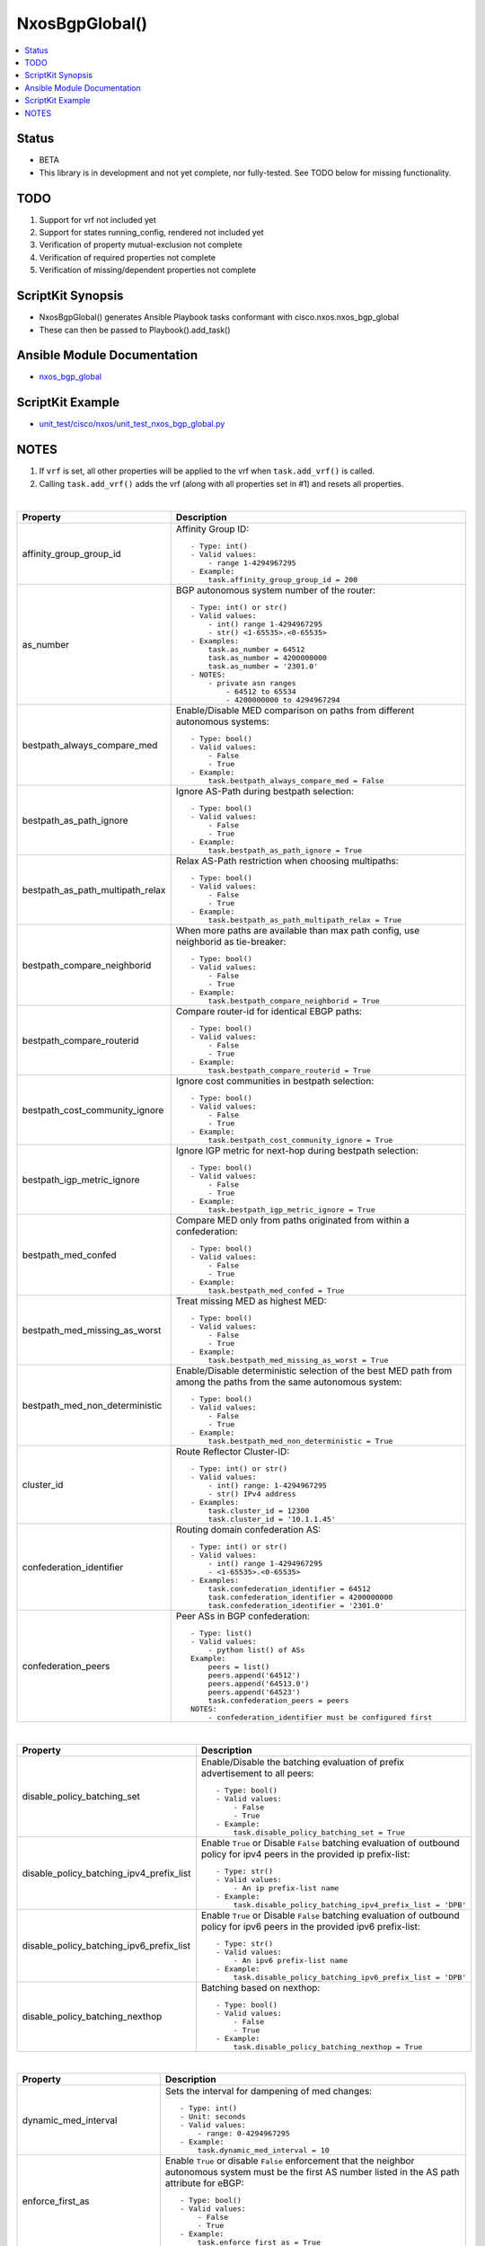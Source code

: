**************************************
NxosBgpGlobal()
**************************************

.. contents::
   :local:
   :depth: 1

Status
------

- BETA

- This library is in development and not yet complete, nor fully-tested.  See TODO below for missing functionality.

TODO
----
1. Support for vrf not included yet
2. Support for states running_config, rendered not included yet
3. Verification of property mutual-exclusion not complete
4. Verification of required properties not complete
5. Verification of missing/dependent properties not complete

ScriptKit Synopsis
------------------
- NxosBgpGlobal() generates Ansible Playbook tasks conformant with cisco.nxos.nxos_bgp_global
- These can then be passed to Playbook().add_task()

Ansible Module Documentation
----------------------------
- `nxos_bgp_global <https://github.com/ansible-collections/cisco.nxos/blob/main/docs/cisco.nxos.nxos_bgp_global_module.rst>`_

ScriptKit Example
-----------------
- `unit_test/cisco/nxos/unit_test_nxos_bgp_global.py <https://github.com/allenrobel/ask/blob/main/unit_test/cisco/nxos/unit_test_nxos_bgp_global.py>`_

NOTES
-----

1. If ``vrf`` is set, all other properties will be applied to
   the vrf when ``task.add_vrf()`` is called.
2. Calling ``task.add_vrf()`` adds the vrf (along with all properties
   set in #1) and resets all properties.

|

================================    ==============================================
Property                            Description
================================    ==============================================
affinity_group_group_id             Affinity Group ID::

                                        - Type: int()
                                        - Valid values:
                                            - range 1-4294967295
                                        - Example:
                                            task.affinity_group_group_id = 200

as_number                           BGP autonomous system number of the router::

                                        - Type: int() or str()
                                        - Valid values:
                                            - int() range 1-4294967295
                                            - str() <1-65535>.<0-65535>
                                        - Examples:
                                            task.as_number = 64512
                                            task.as_number = 4200000000
                                            task.as_number = '2301.0'
                                        - NOTES:
                                            - private asn ranges
                                                - 64512 to 65534
                                                - 4200000000 to 4294967294

bestpath_always_compare_med         Enable/Disable MED comparison on paths from 
                                    different autonomous systems::

                                        - Type: bool()
                                        - Valid values:
                                            - False
                                            - True
                                        - Example:
                                            task.bestpath_always_compare_med = False

bestpath_as_path_ignore             Ignore AS-Path during bestpath selection::

                                        - Type: bool()
                                        - Valid values:
                                            - False
                                            - True
                                        - Example:
                                            task.bestpath_as_path_ignore = True

bestpath_as_path_multipath_relax    Relax AS-Path restriction when choosing multipaths::

                                        - Type: bool()
                                        - Valid values:
                                            - False
                                            - True
                                        - Example:
                                            task.bestpath_as_path_multipath_relax = True

bestpath_compare_neighborid         When more paths are available than max path
                                    config, use neighborid as tie-breaker::

                                        - Type: bool()
                                        - Valid values:
                                            - False
                                            - True
                                        - Example:
                                            task.bestpath_compare_neighborid = True

bestpath_compare_routerid           Compare router-id for identical EBGP paths::

                                        - Type: bool()
                                        - Valid values:
                                            - False
                                            - True
                                        - Example:
                                            task.bestpath_compare_routerid = True

bestpath_cost_community_ignore      Ignore cost communities in bestpath selection::

                                        - Type: bool()
                                        - Valid values:
                                            - False
                                            - True
                                        - Example:
                                            task.bestpath_cost_community_ignore = True

bestpath_igp_metric_ignore          Ignore IGP metric for next-hop during
                                    bestpath selection::

                                        - Type: bool()
                                        - Valid values:
                                            - False
                                            - True
                                        - Example:
                                            task.bestpath_igp_metric_ignore = True

bestpath_med_confed                 Compare MED only from paths originated from
                                    within a confederation::

                                        - Type: bool()
                                        - Valid values:
                                            - False
                                            - True
                                        - Example:
                                            task.bestpath_med_confed = True

bestpath_med_missing_as_worst       Treat missing MED as highest MED::

                                        - Type: bool()
                                        - Valid values:
                                            - False
                                            - True
                                        - Example:
                                            task.bestpath_med_missing_as_worst = True

bestpath_med_non_deterministic      Enable/Disable deterministic selection of the 
                                    best MED path from among the paths from the 
                                    same autonomous system::

                                        - Type: bool()
                                        - Valid values:
                                            - False
                                            - True
                                        - Example:
                                            task.bestpath_med_non_deterministic = True

cluster_id                          Route Reflector Cluster-ID::

                                        - Type: int() or str()
                                        - Valid values:
                                            - int() range: 1-4294967295
                                            - str() IPv4 address
                                        - Examples:
                                            task.cluster_id = 12300
                                            task.cluster_id = '10.1.1.45'

confederation_identifier            Routing domain confederation AS::

                                        - Type: int() or str()
                                        - Valid values:
                                            - int() range 1-4294967295
                                            - <1-65535>.<0-65535>
                                        - Examples:
                                            task.confederation_identifier = 64512
                                            task.confederation_identifier = 4200000000
                                            task.confederation_identifier = '2301.0'

confederation_peers                 Peer ASs in BGP confederation::

                                        - Type: list()
                                        - Valid values:
                                            - python list() of ASs
                                        Example:
                                            peers = list()
                                            peers.append('64512')
                                            peers.append('64513.0')
                                            peers.append('64523')
                                            task.confederation_peers = peers
                                        NOTES:
                                            - confederation_identifier must be configured first

================================    ==============================================

|

========================================    =========================================
Property                                    Description
========================================    =========================================
disable_policy_batching_set                 Enable/Disable the batching evaluation of
                                            prefix advertisement to all peers::

                                                - Type: bool()
                                                - Valid values:
                                                    - False
                                                    - True
                                                - Example:
                                                    task.disable_policy_batching_set = True

disable_policy_batching_ipv4_prefix_list    Enable ``True`` or Disable ``False``
                                            batching evaluation of outbound
                                            policy for ipv4 peers in the provided
                                            ip prefix-list::

                                                - Type: str()
                                                - Valid values:
                                                    - An ip prefix-list name
                                                - Example:
                                                    task.disable_policy_batching_ipv4_prefix_list = 'DPB'

disable_policy_batching_ipv6_prefix_list    Enable ``True`` or Disable ``False``
                                            batching evaluation of outbound
                                            policy for ipv6 peers in the provided
                                            ipv6 prefix-list::


                                                - Type: str()
                                                - Valid values:
                                                    - An ipv6 prefix-list name
                                                - Example:
                                                    task.disable_policy_batching_ipv6_prefix_list = 'DPB'

disable_policy_batching_nexthop             Batching based on nexthop::

                                                - Type: bool()
                                                - Valid values:
                                                    - False
                                                    - True
                                                - Example:
                                                    task.disable_policy_batching_nexthop = True

========================================    =========================================

|

================================    ==============================================
Property                            Description
================================    ==============================================
dynamic_med_interval                Sets the interval for dampening of med changes::

                                        - Type: int()
                                        - Unit: seconds
                                        - Valid values:
                                            - range: 0-4294967295
                                        - Example:
                                            task.dynamic_med_interval = 10

enforce_first_as                    Enable ``True`` or disable ``False`` enforcement
                                    that the neighbor autonomous system must be the
                                    first AS number listed in the AS path attribute
                                    for eBGP::

                                        - Type: bool()
                                        - Valid values:
                                            - False
                                            - True
                                        - Example:
                                            task.enforce_first_as = True

enhanced_error                      Enable BGP Enhanced error handling::

                                        - Type: bool()
                                        - Valid values:
                                            - False
                                            - True
                                        - Example:
                                            task.enhanced_error = True

fabric_soo                          Fabric site of origin::

                                        - Type: str()
                                        - Example:
                                            task.fabric_soo = '65000:1'

fast_external_fallover              Enable ``True`` or disable ``False``
                                    immediate session reset if the link to a 
                                    directly connected BGP peer goes down::

                                        - Type: bool()
                                        - Valid values:
                                            - False
                                            - True
                                        - Example:
                                            task.fast_external_fallover = True

flush_routes                        Enable ``True`` or disable ``False``  
                                    flush routes in RIB upon controlled restart::

                                        - Type: bool()
                                        - Valid values:
                                            - False
                                            - True
                                        - Example:
                                            task.flush_routes = True

graceful_restart_helper             Enable ``True`` or disable ``False``
                                    graceful restart helper mode::

                                        - Type: bool()
                                        - Valid values:
                                            - False
                                            - True
                                        - Example:
                                            task.graceful_restart_helper = True

graceful_restart_restart_time       Set maximum time for a restart sent to
                                    BGP peers::

                                        - Type: int()
                                        - Units: seconds
                                        - Valid values:
                                            - range: 1-3600
                                        - Default: 120
                                        - Example:
                                            task.graceful_restart_restart_time = 300

graceful_restart_set                Enable ``True`` or disable ``False`` 
                                    graceful restart::

                                        - Type: bool()
                                        - Valid values:
                                            - False
                                            - True
                                        - Example:
                                            task.graceful_restart_set = True

graceful_restart_stalepath_time     Maximum time to keep a restarting peer's
                                    stale routes::

                                        - Type: int()
                                        - Units: seconds
                                        - Valid values:
                                            - range: 1-3600
                                        - Default: 300
                                        - Example:
                                            task.graceful_restart_stalepath_time = 240

================================    ==============================================

|

====================================    ==============================================
graceful_shutdown_activate_route_map    Apply route-map to modify attributes
                                        for outbound::

                                            - Type: str()
                                            - Valid values:
                                                - route-map name
                                            - Example:
                                                task.graceful_shutdown_activate_route_map = 'GS_MAP'

graceful_shutdown_activate_set          Activate graceful shutdown::

                                            - Type: bool()
                                            - Valid values:
                                                - False
                                                - True
                                            - Example:
                                                task.graceful_shutdown_activate_set = True

graceful_shutdown_aware                 Reduce preference of routes carrying graceful-shutdown
                                        community::

                                            - Type: bool()
                                            - Valid values:
                                                - False
                                                - True
                                            - Example:
                                                task.graceful_shutdown_aware = True

====================================    ==============================================

============================    ==============================================
Property                        Description
============================    ==============================================
isolate_include_local           Withdraw both local and remote BGP routes::

                                    - Type: bool()
                                    - Valid values:
                                        - False
                                        - True
                                    - Example:
                                        task.isolate_include_local = False

isolate_set                     Withdraw remote BGP routes to isolate this router::

                                    - Type: bool()
                                    - Valid values:
                                        - False
                                        - True
                                    - Example:
                                        task.isolate_set = False

log_neighbor_changes            Enable ``True`` or disable ``False``
                                message logging for neighbor up/down event::

                                    - Type: bool()
                                    - Valid values:
                                        - False
                                        - True
                                    - Example:
                                        task.log_neighbor_changes = True


maxas_limit                     Specify Maximum number of AS numbers allowed
                                in the AS-path attribute::

                                    - Type: int()
                                    - Valid values:
                                        - int() range 1-512
                                    - Example:
                                        task.maxas_limit = 16

neighbor_down_fib_accelerate    Enable ``True`` or disable ``False``
                                When enabled, withdraws the corresponding next hop
                                from all next-hop groups (ECMP groups and single
                                next-hop routes) whenever a BGP session goes down::

                                    - Type: bool()
                                    - Valid values:
                                        - False
                                        - True
                                    - Example:
                                        task.neighbor_down_fib_accelerate = True
                                    - NOTES:
                                        - Must be used only in a pure BGP environment
                                          where all non-direct routes are installed
                                          by BGP.

============================    ==============================================

|

==============================================  ==============================================
Property                                        Description
==============================================  ==============================================
neighbor_address                                IP address/[prefixlen] of this neighbor::

                                                    - Type: str()
                                                    - Valid values:
                                                        - ipv4 address with/without prefixlen
                                                        - ipv6 address with/without prefixlen
                                                    - Examples:
                                                        task.neighbor_address = '1.2.3.4'
                                                        task.neighbor_address = '1.2.3.0/24'
                                                        task.neighbor_address = '2001:aaaa::1'
                                                        task.neighbor_address = '2001:aaaa::0/126'

neighbor_affinity_group_group_id                Affinity Group ID for this neighbor::

                                                    - Type: int()
                                                    - Valid values:
                                                        - range 1-4294967295
                                                    - Example:
                                                        task.neighbor_affinity_group_group_id = 200

neighbor_bfd_multihop_interval_min_rx_interval  Minimum rx-interval for multi-hop
                                                BFD session with this neighbor::

                                                    - Type: int()
                                                    - Units: milliseconds
                                                    - Default: 250
                                                    - Valid values:
                                                        - range: 250-999
                                                    - Example:
                                                        task.neighbor_bfd_multihop_interval_min_rx_interval = 300

neighbor_bfd_multihop_interval_multiplier       Detect multiplier::

                                                    - Type: int()
                                                    - Default: 3
                                                    - Valid values:
                                                        - range: 1-50
                                                    - Example:
                                                        task.neighbor_bfd_multihop_interval_multiplier = 3

neighbor_bfd_multihop_interval_tx_interval      TX interval::

                                                    - Type: int()
                                                    - Units: milliseconds
                                                    - Default: 250
                                                    - Valid values:
                                                        - range: 250-999
                                                    - Example:
                                                        task.neighbor_bfd_multihop_interval_tx_interval = 100

neighbor_bfd_multihop_set                       Enable ``True`` or disable ``False`` BFD
                                                multihop with this neighbor::

                                                    - Type: bool()
                                                    - Valid values:
                                                        - False
                                                        - True
                                                    - Example:
                                                        task.neighbor_bfd_multihop_set = False

neighbor_bfd_set                                Enable ``True`` or disable ``False`` BFD
                                                with this neighbor::

                                                    - Type: bool()
                                                    - Valid values:
                                                        - False
                                                        - True
                                                    - Example:
                                                        task.neighbor_bfd_set = True

neighbor_bfd_singlehop                          Enable ``True`` or disable ``False`` BFD
                                                singlehop session with this neighbor::

                                                    - Type: bool()
                                                    - Valid values:
                                                        - False
                                                        - True
                                                    - Example:
                                                        task.neighbor_bfd_singlehop = True

neighbor_bmp_activate_server                    Specify server ID for activating BMP 
                                                monitoring for the peer::

                                                    - Type: int()
                                                    - Valid values:
                                                        - range: 1-2
                                                    - Example:
                                                        task.neighbor_bmp_activate_server = 1

neighbor_capability_suppress_4_byte_as          Suppress 4-byte AS capability with this 
                                                neighbor::

                                                    - Type: bool()
                                                    - Valid values:
                                                        - False
                                                        - True
                                                    - Example:
                                                        task.neighbor_capability_suppress_4_byte_as = True

neighbor_description                            Neighbor-specific description::

                                                    - Type: str()
                                                    - Example:
                                                        task.neighbor_description = 'my neighbor'

neighbor_disable_connected_check                Disable check for directly connected peer::

                                                    - Type: bool()
                                                    - Valid values:
                                                        - False
                                                        - True
                                                    - Example:
                                                        task.neighbor_disable_connected_check = False

neighbor_dont_capability_negotiate              Don't negotiate capabilities
                                                with this neighbor::

                                                    - Type: bool()
                                                    - Valid values:
                                                        - False
                                                        - True
                                                    - Example:
                                                        task.neighbor_dont_capability_negotiate = False

neighbor_dscp                                   Set dscp value for tcp transport
                                                with this neighbor::

                                                    - Type: int() or str()
                                                    - Valid values:
                                                        - range: 1-64
                                                        - af11 (001010)
                                                        - af12 (001100)
                                                        - af13 (001110)
                                                        - af21 (010010)
                                                        - af22 (010100)
                                                        - af23 (010110)
                                                        - af31 (011010)
                                                        - af32 (011100)
                                                        - af33 (011110)
                                                        - af41 (100010)
                                                        - af42 (100100)
                                                        - af43 (100110)
                                                        - cs1 (001000) (precedence 1)
                                                        - cs2 (010000) (precedence 2)
                                                        - cs3 (011000) (precedence 3)
                                                        - cs4 (100000) (precedence 4)
                                                        - cs5 (101000) (precedence 5)
                                                        - cs6 (110000) (precedence 6)
                                                        - cs7 (111000) (precedence 7)
                                                        - default
                                                        - ef
                                                    - Default: cs6
                                                    - Examples:
                                                        task.neighbor_dscp = 61
                                                        task.neighbor_dscp = 'cs5'
                                                        task.neighbor_dscp = 'af11'
                                                        task.neighbor_dscp = 'default'
                                                        task.neighbor_dscp = 'ef'

neighbor_dynamic_capability                     Dynamic Capability::

                                                    - Type: bool()
                                                    - Valid values:
                                                        - False
                                                        - True
                                                    - Example:
                                                        task.neighbor_dynamic_capability = False

neighbor_ebgp_multihop                          Specify multihop TTL for this neighbor::

                                                    - Type: int()
                                                    - Valid values:
                                                        - range: 2-255
                                                    - Example:
                                                        task.neighbor_ebgp_multihop = 2

neighbor_graceful_shutdown_activate_route_map   Apply route-map to modify outbound attributes
                                                for this neighbor::

                                                    - Type: str()
                                                    - Valid values:
                                                        - route-map name
                                                    - Example:
                                                        task.neighbor_graceful_shutdown_activate_route_map = 'GS_MAP'

neighbor_graceful_shutdown_activate_set         Activate graceful shutdown for this neighbor::

                                                    - Type: bool()
                                                    - Valid values:
                                                        - False
                                                        - True
                                                    - Example:
                                                        task.neighbor_graceful_shutdown_activate_set = True

neighbor_inherit_peer                           Peer template to inherit::

                                                    - Type: str()
                                                    - Valid values:
                                                        - bgp peer-template
                                                    - Example:
                                                        task.neighbor_inherit_peer = 'TOR'

neighbor_inherit_peer_session                   Peer template to inherit::

                                                    - Type: str()
                                                    - Valid values:
                                                        - bgp session-template
                                                    - Example:
                                                        task.neighbor_inherit_peer_session = 'TOR_SESSION'

neighbor_local_as                               Specify the local-as number for this
                                                eBGP neighbor in ``ASPLAIN`` or ``ASDOT``
                                                notation::

                                                    - Type: int() or str()
                                                    - Valid values:
                                                        - int() range 1-4294967295
                                                        - <1-65535>.<0-65535>
                                                        - str() Keyword: default (remove local_as config)
                                                    - Examples:
                                                        task.neighbor_local_as = 64512
                                                        task.neighbor_local_as = '64512.45'

neighbor_log_neighbor_changes_disable           Disable message logging for neighbor
                                                up/down event::

                                                    - Type: bool()
                                                    - Valid values:
                                                        - False
                                                        - True
                                                    - Example:
                                                        task.neighbor_log_neighbor_changes_disable = True

neighbor_log_neighbor_changes_set               Set log-neighbor-changes::

                                                    - Type: bool()
                                                    - Valid values:
                                                        - False
                                                        - True
                                                    - Example:
                                                        task.neighbor_log_neighbor_changes_set = True

neighbor_low_memory_exempt                      Do not shutdown this peer when under
                                                memory pressure::

                                                    - Type: bool()
                                                    - Valid values:
                                                        - False
                                                        - True
                                                    - Example:
                                                        task.neighbor_low_memory_exempt = False

neighbor_password_encryption                    Encryption type for ``neighbor_password_key``::

                                                    - Type: int()
                                                    - Valid values:
                                                        - 0 : UNENCRYPTED key
                                                        - 3 : 3DES ENCRYPTED key
                                                        - 7 : Cisco type 7 ENCRYPTED key
                                                    - Example:
                                                        task.neighbor_password_encryption = 3

neighbor_password_encryption                    Encryption type for ``neighbor_password_key``::

                                                    - Type: int()
                                                    - Valid values:
                                                        - 0 : UNENCRYPTED key
                                                        - 3 : 3DES ENCRYPTED key
                                                        - 7 : Cisco type 7 ENCRYPTED key
                                                    - Example:
                                                        task.neighbor_password_encryption = 3

neighbor_password_key                           The unencrypted or encrypted key for this
                                                neighbor.  See also:
                                                ``neighbor_password_encryption``::

                                                    - Type: str()
                                                    - Example:
                                                        task.neighbor_password_key = 'foobar'

neighbor_path_attribute_action                  Action::

                                                    - Type: str()
                                                    - Valid values:
                                                        - discard
                                                        - treat-as-withdraw
                                                    - Example:
                                                        task.neighbor_path_attribute_action = 'discard'

neighbor_path_attribute_range_end               Path attribute range end value::

                                                    - Type: int()
                                                    - Valid values:
                                                        - range: 1-255
                                                    - Example:
                                                        task.neighbor_path_attribute_range_end = 20
                                                    - Notes:
                                                        - Mutually-exclusive with:
                                                            - neighbor_path_attribute_type

neighbor_path_attribute_range_start             Path attribute range start value::

                                                    - Type: int()
                                                    - Valid values:
                                                        - range: 1-255
                                                    - Example:
                                                        task.neighbor_path_attribute_range_start = 10
                                                    - Notes:
                                                        - Mutually-exclusive with:
                                                            - neighbor_path_attribute_type

neighbor_path_attribute_type                    Path attribute type::

                                                    - Type: int()
                                                    - Valid values:
                                                        - range: 1-255
                                                    - Example:
                                                        task.neighbor_path_attribute_type = 10
                                                    - Notes:
                                                        - Mutually-exclusive with:
                                                            - neighbor_path_attribute_range_end
                                                            - neighbor_path_attribute_range_start

neighbor_peer_type                              Neighbor facing::

                                                    - Type: str()
                                                    - Valid values:
                                                        - fabric-border-leaf
                                                        - fabric-external
                                                    - Example:
                                                        task.neighbor_peer_type = 'fabric-external'

neighbor_remote_as                              Autonomous System Number of this neighbor
                                                in ``ASPLAIN``or ``ASDOT`` notation::

                                                    - Type: int() or str()
                                                    - Valid values:
                                                        - range 1-4294967295
                                                        - <1-65535>.<0-65535>
                                                    - Examples:
                                                        task.neighbor_remote_as = 64512
                                                        task.neighbor_remote_as = '64512.45'

neighbor_remove_private_as_all                  Remove all private AS numbers from outbound
                                                updates to this neighbor::

                                                    - Type: bool()
                                                    - Valid values:
                                                        - False
                                                        - True
                                                    - Example:
                                                        task.neighbor_remove_private_as_all = False

neighbor_remove_private_as_replace_as           Replace private AS numbers in outbound
                                                updates to this neighbor with``as_number``::

                                                    - Type: bool()
                                                    - Valid values:
                                                        - False
                                                        - True
                                                    - Example:
                                                        task.neighbor_remove_private_as_replace_as = True

neighbor_remove_private_as_set                  Enable / disable remove_private_as for this
                                                neighbor::

                                                    - Type: bool()
                                                    - Valid values:
                                                        - False
                                                        - True
                                                    - Example:
                                                        task.neighbor_remove_private_as_set = True

neighbor_shutdown                               Administratively shutdown the BGP session with
                                                this neighbor::

                                                    - Type: bool()
                                                    - Valid values:
                                                        - False
                                                        - True
                                                    - Example:
                                                        task.neighbor_shutdown = False

neighbor_timers_holdtime                        Set BGP holddown timer for this neighbor.
                                                How long before resetting bgp sessions
                                                after keepalives are not received from
                                                this neighbor::

                                                    - Type: int() or str()
                                                    - Valid values:
                                                        - int() range 3-3600
                                                        - str() keyword: default
                                                    - Units: seconds
                                                    - Default: 180
                                                    - Example:
                                                        task.neighbor_timers_holdtime = 60
                                                    - NOTES:
                                                        - While the NXOS CLI claims the valid range
                                                          is 0-3600, the lowest accepted value is 3.

neighbor_timers_keepalive                       Set BGP keepalive timer for this neighbor.
                                                How often to send keepalive messages to this
                                                neighbor::

                                                    - Type: int() or str()
                                                    - Valid values:
                                                        - int() range 1-3599
                                                        - str() keyword: default
                                                    - Units: seconds
                                                    - Default: 60
                                                    - Example:
                                                        task.neighbor_timers_keepalive = 60
                                                    - NOTES:
                                                        - While the NXOS CLI claims the valid range
                                                          is 0-3600, the lowest accepted value is 1
                                                          and the highest accepted value is 3599.

neighbor_transport_connection_mode_passive      Allow passive connection setup only i.e. wait
                                                for this neighbor to initiate the BGP session::

                                                    - Type: bool()
                                                    - Valid values:
                                                        - False
                                                        - True
                                                    - Example:
                                                        task.neighbor_transport_connection_mode_passive = False

neighbor_ttl_security_hops                      Specify hop count for this BGP neighbor::

                                                    - Type: int()
                                                    - Valid values:
                                                        - range: 1-254
                                                    - Example:
                                                        task.neighbor_ttl_security_hops = 2

neighbor_update_source                          Specify source of BGP session and updates
                                                with this neighbor::

                                                    - Type: str()
                                                    - Valid values:
                                                        - A full interface name
                                                    - Examples:
                                                        task.neighbor_update_source = 'Ethernet1/1'
                                                        task.neighbor_update_source = 'Loopback3'
                                                        task.neighbor_update_source = 'port-channel3'
                                                        task.neighbor_update_source = 'Vlan3'

==============================================  ==============================================

|

====================================    ==============================================
Property                                Description
====================================    ==============================================
nexthop_suppress_default_resolution     Prohibit use of default route for nexthop
                                        address resolution::

                                            - Type: bool()
                                            - Valid values:
                                                - False
                                                - True
                                            - Example:
                                                task.nexthop_suppress_default_resolution = True

rd_dual                                 Generate Secondary RD for all VRFs
                                        and L2VNIs::

                                            - Type: bool()
                                            - Valid values:
                                                - False
                                                - True
                                            - Example:
                                                task.rd_dual = True

rd_id                                   Specify 2 byte value for ID::

                                            - Type: int()
                                            - Valid values:
                                                - int() range 1-65535
                                            - Example:
                                                task.rd_dual = True
                                                task.rd_id = 16
                                            - Notes:
                                                1. If rd_id is set, rd_dual must also be set.

reconnect_interval                      The BGP reconnection interval for dropped
                                        sessions::

                                            - Type: int()
                                            - Valid values:
                                                - int() range 1-60
                                            - Units: seconds
                                            - Default: 60
                                            - Example:
                                                task.reconnect_interval = 15

router_id                               Router Identifier (ID) of the BGP
                                        router instance::

                                            - Type: str()
                                            - Valid values:
                                                - An ipv4 address without prefixlen
                                            - Example:
                                                task.router_id = '10.1.1.3'

shutdown                                Administratively shutdown the BGP
                                        router instance::

                                            - Type: bool()
                                            - Valid values:
                                                - False
                                                - True
                                            - Example:
                                                task.shutdown = False

suppress_fib_pending                    Advertise only routes that are programmed in 
                                        hardware to peers::

                                            - Type: bool()
                                            - Valid values:
                                                - False
                                                - True
                                            - Example:
                                                task.suppress_fib_pending = True

task_name                               Name of the task. Ansible will display this
                                        when the playbook is run::

                                            - Type: str()
                                            - Examples:
                                                - task.task_name = 'my task'

timers_bestpath_limit_always            Specify how advertisment of learned best paths
                                        are handled.  If set to False, wait for 
                                        ``timers_bestpath_timeout`` seconds after a BGP
                                        process restart before advertising learned best
                                        paths.  If set to True, always wait
                                        ``timers_bestpath_timeout`` seconds before advertising
                                        learned best paths::

                                            - Type: bool()
                                            - Valid values:
                                                - False
                                                - True
                                            - Example:
                                                task.timers_bestpath_limit_always = True

timers_bestpath_limit_timeout           The amount of time (in seconds) to wait before
                                        advertising of learned best paths to neighbors::

                                            - Type: int()
                                            - Valid values:
                                                - range: 1-3600
                                            - Units: seconds
                                            - Default: 300
                                            - Example:
                                                task.timers_bestpath_limit_timeout = 180

timers_bgp_holdtime                     BGP holddown timer.
                                        How long before resetting bgp sessions
                                        after keepalives are not received from 
                                        a neighbor::

                                            - Type: int() or str()
                                            - Valid values:
                                                - int() range 3-3600
                                                - str() keyword: default
                                            - Units: seconds
                                            - Default: 180
                                            - Example:
                                                task.neighbor_timers_holdtime = 60
                                            - NOTES:
                                                1.  While the NXOS CLI claims the valid
                                                    range for holdtime is 0-3600, it will
                                                    not accept values less than 3, as of
                                                    version 9.3(7)
                                                2.  timers_bgp_holdtime must be greater
                                                    than timers_bgp_keepalive
    
timers_bgp_keepalive                    BGP keepalive interval.
                                        How often to send keepalives to BGP neighbors::

                                            - Type: int()
                                            - Valid values:
                                                - int() range 1-3599
                                            - Units: seconds
                                            - Default: 60
                                            - Example:
                                                task.neighbor_timers_holdtime = 60
                                            - NOTES:
                                                1.  While the NXOS CLI claims the valid
                                                    range for keepalive is 0-3600, it will
                                                    not accept values less than 1 (since keepalive
                                                    cannot be 0 if holddown is non-zero, and
                                                    the CLI down not allow a non-zero holddown),
                                                    and will not accept values greater than 3599
                                                    (since keepalive must be less than holddown).

timers_prefix_peer_timeout              Prefix-peer timeout::

                                            - Type: int()
                                            - Valid values:
                                                - int() range 1-1200
                                            - Units: seconds
                                            - Default: 90
                                            - Example:
                                                task.timers_prefix_peer_timeout = 60

timers_prefix_peer_wait                 Configure wait timer for a prefix peer::

                                            - Type: int()
                                            - Valid values:
                                                - int() range 1-1200
                                            - Units: seconds
                                            - Default: 90
                                            - Example:
                                                task.timers_prefix_peer_wait = 30

====================================    ==============================================

============================    ==============================================
VRF-specific Properties         Description
============================    ==============================================
vrf_allocate_index              Allocate per-vrf label on VPC peers::

                                    - Type: int()
                                    - Valid values:
                                        - range: 1-8000
                                    - Example:
                                        task.vrf = 'FOO'
                                        task.vrf_allocate_index = 1

vrf                             Name of VRF to create under the bgp router::

                                    - Type: str()
                                    - Examples:
                                        - task.vrf = 'MY_VRF'

============================    ==============================================

|

Authors
~~~~~~~

- Allen Robel (@PacketCalc)
